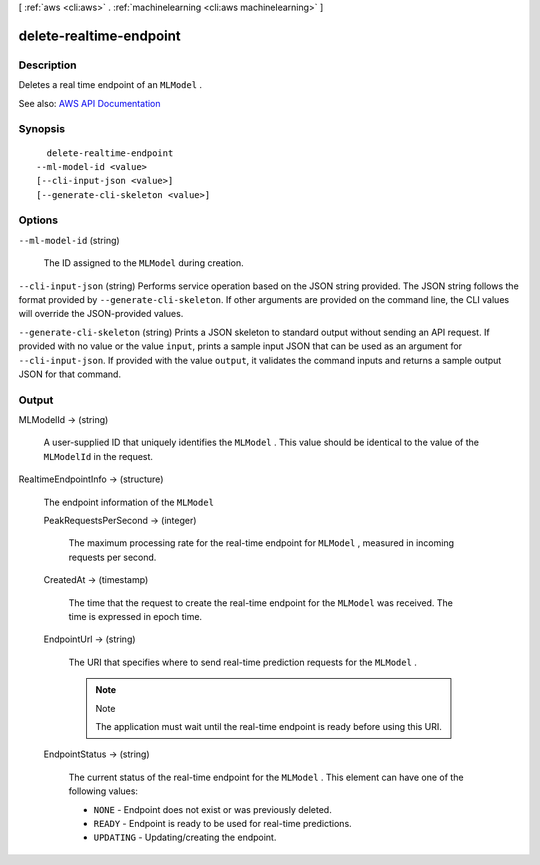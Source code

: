 [ :ref:`aws <cli:aws>` . :ref:`machinelearning <cli:aws machinelearning>` ]

.. _cli:aws machinelearning delete-realtime-endpoint:


************************
delete-realtime-endpoint
************************



===========
Description
===========



Deletes a real time endpoint of an ``MLModel`` .



See also: `AWS API Documentation <https://docs.aws.amazon.com/goto/WebAPI/machinelearning-2014-12-12/DeleteRealtimeEndpoint>`_


========
Synopsis
========

::

    delete-realtime-endpoint
  --ml-model-id <value>
  [--cli-input-json <value>]
  [--generate-cli-skeleton <value>]




=======
Options
=======

``--ml-model-id`` (string)


  The ID assigned to the ``MLModel`` during creation.

  

``--cli-input-json`` (string)
Performs service operation based on the JSON string provided. The JSON string follows the format provided by ``--generate-cli-skeleton``. If other arguments are provided on the command line, the CLI values will override the JSON-provided values.

``--generate-cli-skeleton`` (string)
Prints a JSON skeleton to standard output without sending an API request. If provided with no value or the value ``input``, prints a sample input JSON that can be used as an argument for ``--cli-input-json``. If provided with the value ``output``, it validates the command inputs and returns a sample output JSON for that command.



======
Output
======

MLModelId -> (string)

  

  A user-supplied ID that uniquely identifies the ``MLModel`` . This value should be identical to the value of the ``MLModelId`` in the request.

  

  

RealtimeEndpointInfo -> (structure)

  

  The endpoint information of the ``MLModel``  

  

  PeakRequestsPerSecond -> (integer)

    

    The maximum processing rate for the real-time endpoint for ``MLModel`` , measured in incoming requests per second.

    

    

  CreatedAt -> (timestamp)

    

    The time that the request to create the real-time endpoint for the ``MLModel`` was received. The time is expressed in epoch time.

    

    

  EndpointUrl -> (string)

    

    The URI that specifies where to send real-time prediction requests for the ``MLModel`` .

     

    .. note::

      Note 

      The application must wait until the real-time endpoint is ready before using this URI.

       

    

    

  EndpointStatus -> (string)

    

    The current status of the real-time endpoint for the ``MLModel`` . This element can have one of the following values: 

     

     
    * ``NONE`` - Endpoint does not exist or was previously deleted.
     
    * ``READY`` - Endpoint is ready to be used for real-time predictions.
     
    * ``UPDATING`` - Updating/creating the endpoint. 
     

    

    

  


